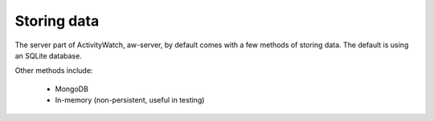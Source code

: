 Storing data
============

The server part of ActivityWatch, aw-server, by default comes with a few methods of storing data. The default is using an SQLite database.

Other methods include:

 - MongoDB
 - In-memory (non-persistent, useful in testing)


